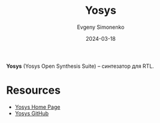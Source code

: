 :PROPERTIES:
:ID:       791f1323-1033-43ff-94b0-70d04e00ece5
:END:
#+TITLE: Yosys
#+AUTHOR: Evgeny Simonenko
#+LANGUAGE: Russian
#+LICENSE: CC BY-SA 4.0
#+DATE: 2024-03-18
#+FILETAGS: :fpga:programming-tool:

*Yosys* (Yosys Open Synthesis Suite) -- синтезатор для RTL.

* Resources

- [[https://yosyshq.net/yosys/][Yosys Home Page]]
- [[https://github.com/YosysHQ/yosys][Yosys GitHub]]
